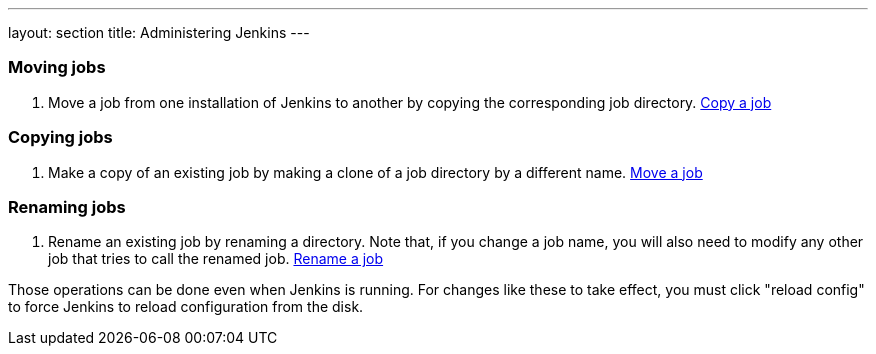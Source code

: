 ---
layout: section
title: Administering Jenkins
---

=== Moving jobs
. Move a job from one installation of Jenkins to another by copying the corresponding job directory.
link:https://youtu.be/MNzNPCJJqaI[Copy a job]

=== Copying jobs
. Make a copy of an existing job by making a clone of a job directory by a different name.
link:https://youtu.be/Mof_YRGZLd8[Move a job]

=== Renaming jobs
. Rename an existing job by renaming a directory. Note that, if you change a job name, you will also need to modify any other job that tries to call the renamed job.
link:https://youtu.be/zO3xnCwbv_c[Rename a job]

Those operations can be done even when Jenkins is running.
For changes like these to take effect, you must click "reload config" to force Jenkins to reload configuration from the disk.